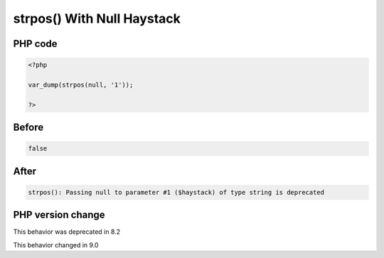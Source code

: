 .. _`strpos()-with-null-haystack`:

strpos() With Null Haystack
===========================


PHP code
________
.. code-block:: php

   <?php
   
   var_dump(strpos(null, '1'));
   
   ?>

Before
______
.. code-block:: output

   false

After
______
.. code-block:: output

   strpos(): Passing null to parameter #1 ($haystack) of type string is deprecated


PHP version change
__________________
This behavior was deprecated in 8.2

This behavior changed in 9.0


